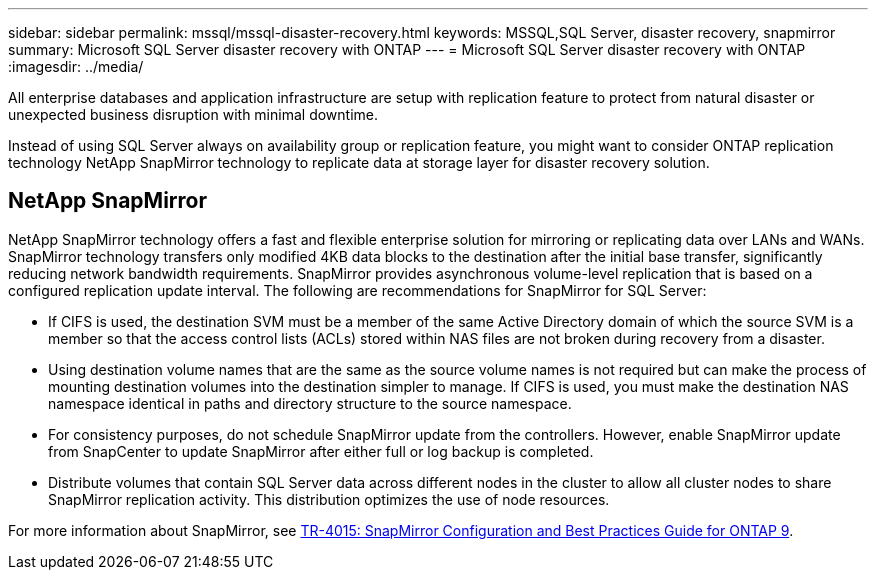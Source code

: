 ---
sidebar: sidebar
permalink: mssql/mssql-disaster-recovery.html
keywords: MSSQL,SQL Server, disaster recovery, snapmirror
summary: Microsoft SQL Server disaster recovery with ONTAP
---
= Microsoft SQL Server disaster recovery with ONTAP
:imagesdir: ../media/

[.lead]
All enterprise databases and application infrastructure are setup with replication feature to protect from natural disaster or unexpected business disruption with minimal downtime. 

Instead of using SQL Server always on availability group or replication feature, you might want to consider ONTAP replication technology NetApp SnapMirror technology to replicate data at storage layer for disaster recovery solution. 

== NetApp SnapMirror
NetApp SnapMirror technology offers a fast and flexible enterprise solution for mirroring or replicating data over LANs and WANs. SnapMirror technology transfers only modified 4KB data blocks to the destination after the initial base transfer, significantly reducing network bandwidth requirements. SnapMirror provides asynchronous volume-level replication that is based on a configured replication update interval. 
The following are recommendations for SnapMirror for SQL Server:

• If CIFS is used, the destination SVM must be a member of the same Active Directory domain of which the source SVM is a member so that the access control lists (ACLs) stored within NAS files are not broken during recovery from a disaster.
• Using destination volume names that are the same as the source volume names is not required but can make the process of mounting destination volumes into the destination simpler to manage. If CIFS is used, you must make the destination NAS namespace identical in paths and directory structure to the source namespace.
• For consistency purposes, do not schedule SnapMirror update from the controllers. However, enable SnapMirror update from SnapCenter to update SnapMirror after either full or log backup is completed.
• Distribute volumes that contain SQL Server data across different nodes in the cluster to allow all cluster nodes to share SnapMirror replication activity. This distribution optimizes the use of node resources.

For more information about SnapMirror, see link:https://www.netapp.com/us/media/tr-4015.pdf[TR-4015: SnapMirror Configuration and Best Practices Guide for ONTAP 9^].
